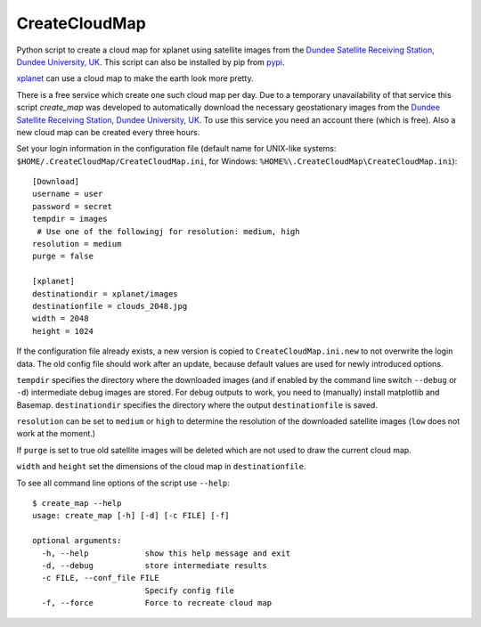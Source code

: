 CreateCloudMap
==============

Python script to create a cloud map for xplanet using satellite images from the 
`Dundee Satellite Receiving Station, Dundee University, UK <http://www.sat.dundee.ac.uk/>`_.
This script can also be installed by pip from `pypi <https://pypi.python.org/pypi/CreateCloudMap>`_.

`xplanet <http://xplanet.sourceforge.net/>`_ can use a cloud map to make the earth look more pretty. 


There is a free service which create one such cloud map per day. Due to a temporary unavailability 
of that service this script `create_map` was developed to automatically download the necessary geostationary images 
from the `Dundee Satellite Receiving Station, Dundee University, UK <http://www.sat.dundee.ac.uk/>`_. 
To use this service you need an account there (which is free). Also a new cloud map can be created every three hours.

Set your login information in the configuration file (default name for UNIX-like systems: ``$HOME/.CreateCloudMap/CreateCloudMap.ini``, for Windows: ``%HOME%\.CreateCloudMap\CreateCloudMap.ini``)::

  [Download]
  username = user
  password = secret
  tempdir = images
   # Use one of the followingj for resolution: medium, high
  resolution = medium
  purge = false
  
  [xplanet]
  destinationdir = xplanet/images
  destinationfile = clouds_2048.jpg
  width = 2048
  height = 1024
  
If the configuration file already exists, a new version is copied to ``CreateCloudMap.ini.new`` to not overwrite the login data. 
The old config file should work after an update, because default values are used for 
newly introduced options.

``tempdir`` specifies the directory where the downloaded images (and if enabled by the command line 
switch ``--debug`` or ``-d``) intermediate debug images are stored. For debug outputs to work, you need
to (manually) install matplotlib and Basemap. ``destinationdir`` specifies the directory where 
the output ``destinationfile`` is saved.

``resolution`` can be set to ``medium`` or ``high`` to determine the resolution
of the downloaded satellite images (``low`` does not work at the moment.)

If ``purge`` is set to true old satellite images will be deleted which are not 
used to draw the current cloud map.

``width`` and ``height`` set the dimensions of the cloud map in ``destinationfile``.

To see all command line options of the script use ``--help``::

	$ create_map --help
	usage: create_map [-h] [-d] [-c FILE] [-f]

	optional arguments:
	  -h, --help            show this help message and exit
	  -d, --debug           store intermediate results
	  -c FILE, --conf_file FILE
	                        Specify config file
	  -f, --force           Force to recreate cloud map

